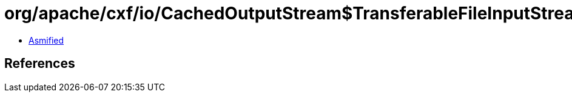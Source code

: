 = org/apache/cxf/io/CachedOutputStream$TransferableFileInputStream.class

 - link:CachedOutputStream$TransferableFileInputStream-asmified.java[Asmified]

== References

